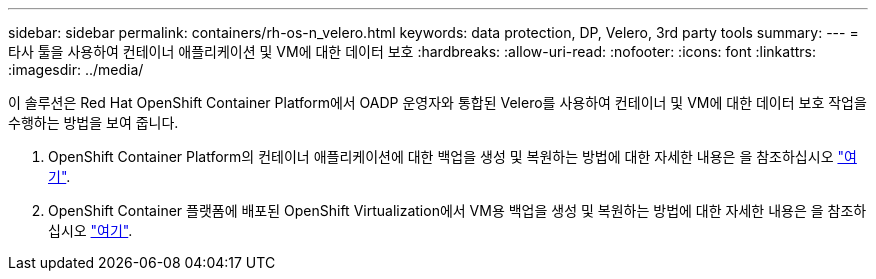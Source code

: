 ---
sidebar: sidebar 
permalink: containers/rh-os-n_velero.html 
keywords: data protection, DP, Velero, 3rd party tools 
summary:  
---
= 타사 툴을 사용하여 컨테이너 애플리케이션 및 VM에 대한 데이터 보호
:hardbreaks:
:allow-uri-read: 
:nofooter: 
:icons: font
:linkattrs: 
:imagesdir: ../media/


[role="lead"]
이 솔루션은 Red Hat OpenShift Container Platform에서 OADP 운영자와 통합된 Velero를 사용하여 컨테이너 및 VM에 대한 데이터 보호 작업을 수행하는 방법을 보여 줍니다.

. OpenShift Container Platform의 컨테이너 애플리케이션에 대한 백업을 생성 및 복원하는 방법에 대한 자세한 내용은 을 참조하십시오 link:../rhhc/rhhc-dp-velero-solution.html["여기"].
. OpenShift Container 플랫폼에 배포된 OpenShift Virtualization에서 VM용 백업을 생성 및 복원하는 방법에 대한 자세한 내용은 을 참조하십시오 link:rh-os-n_use_case_openshift_virtualization_dataprotection_overview.html["여기"].

